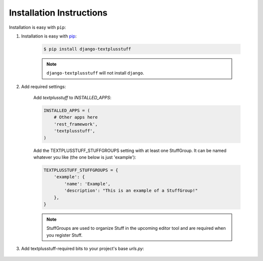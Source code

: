 Installation Instructions
=========================

Installation is easy with ``pip``:

1. Installation is easy with `pip <https://pypi.python.org/pypi/pip>`__:

    .. code-block:: bash

        $ pip install django-textplusstuff

    .. note:: ``django-textplusstuff`` will not install ``django``.

2. Add required settings:

    Add `textplusstuff` to `INSTALLED_APPS`:

    .. code-block:: python

        INSTALLED_APPS = (
            # Other apps here
            'rest_framework',
            'textplusstuff',
        )

    Add the TEXTPLUSSTUFF_STUFFGROUPS setting with at least one StuffGroup. It can be named whatever you like (the one below is just 'example'):

    .. code-block:: python

        TEXTPLUSSTUFF_STUFFGROUPS = {
            'example': {
                'name': 'Example',
                'description': "This is an example of a StuffGroup!"
            },
        }

    .. note:: StuffGroups are used to organize Stuff in the upcoming editor tool and are required when you register Stuff.

3. Add textplusstuff-required bits to your project's base `urls.py`:

    .. code-block:: python
        :emphasize-lines: 6,9,16

        # Base project urls.py
        from django.conf.urls import patterns, include, url
        from django.contrib import admin

        # Importing required textplusstuff bits
        from textplusstuff.registry import stuff_registry, findstuff

        # Firing off the textplusstuff discovery engine
        findstuff()

        urlpatterns = patterns(
            '',
            # Admin URLs
            url(r'^admin/', include(admin.site.urls)),
            # textplusstuff URLs
            url(r'^textplusstuff/', include(stuff_registry.urls))
        )
